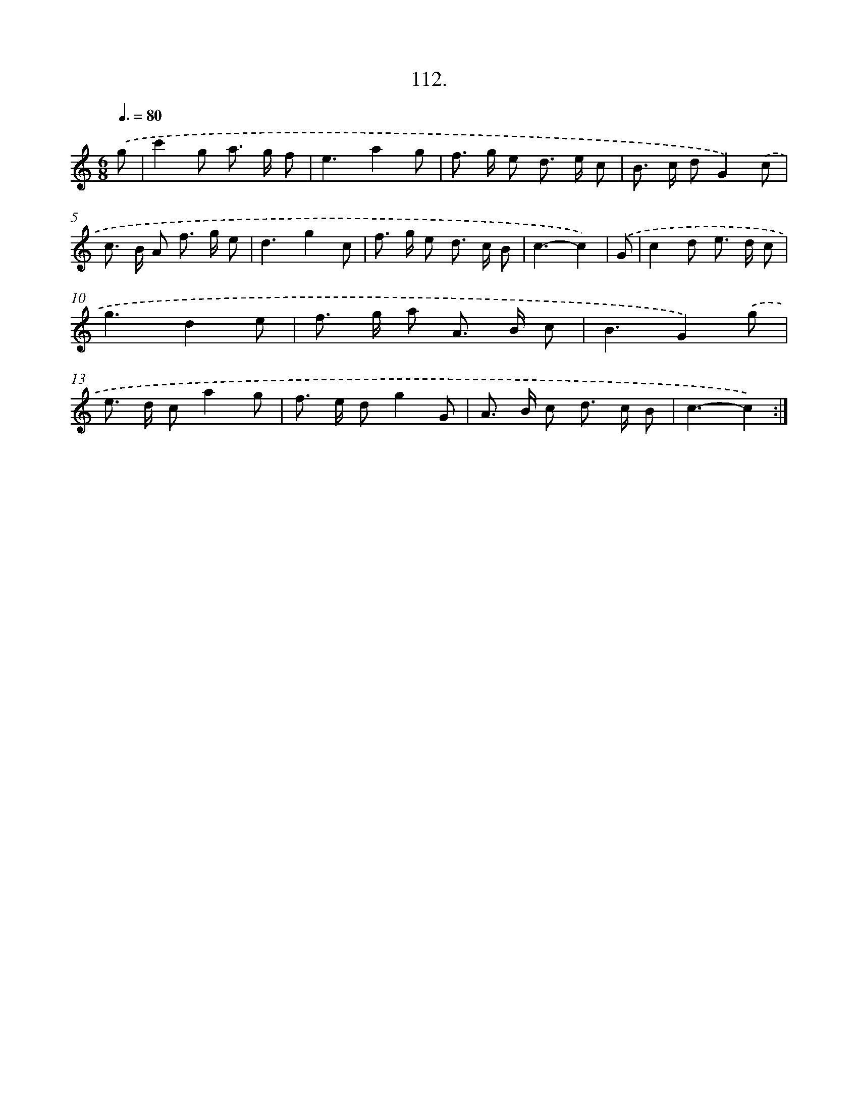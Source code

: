 X: 14431
T: 112.
%%abc-version 2.0
%%abcx-abcm2ps-target-version 5.9.1 (29 Sep 2008)
%%abc-creator hum2abc beta
%%abcx-conversion-date 2018/11/01 14:37:44
%%humdrum-veritas 482221456
%%humdrum-veritas-data 1048357822
%%continueall 1
%%barnumbers 0
L: 1/8
M: 6/8
Q: 3/8=80
K: C clef=treble
.('g [I:setbarnb 1]|
c'2g a> g f |
e3a2g |
f> g e d> e c |
B> c dG2).('c |
c> B A f> g e |
d3g2c |
f> g e d> c B |
c3-c2) |
.('G [I:setbarnb 9]|
c2d e> d c |
g3d2e |
f> g a A> B c |
B3G2).('g |
e> d ca2g |
f> e dg2G |
A> B c d> c B |
c3-c2) :|]
